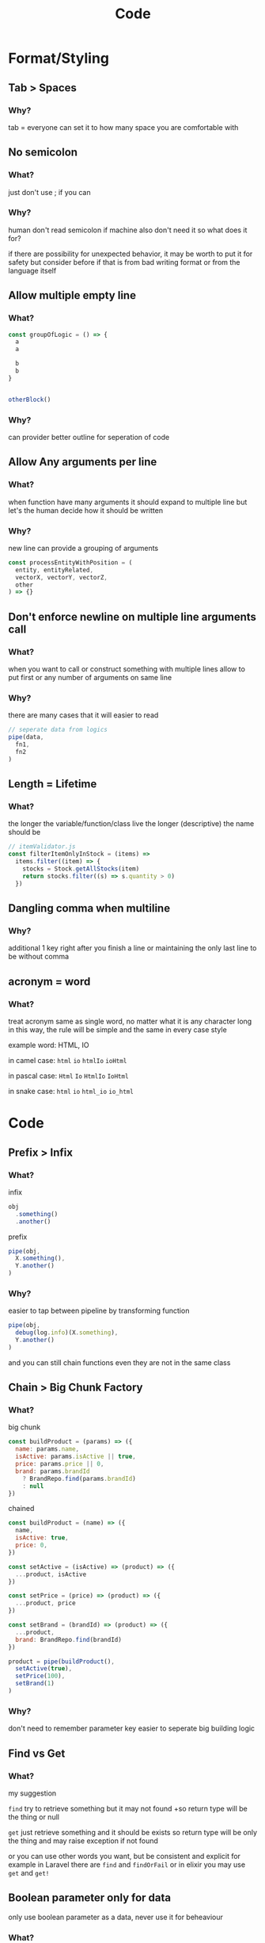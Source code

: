 #+TITLE: Code

* Format/Styling
** Tab > Spaces
*** Why?
tab = everyone can set it to how many space you are comfortable with

** No semicolon
*** What?
just don't use ; if you can

*** Why?
human don't read semicolon
if machine also don't need it so what does it for?

if there are possibility for unexpected behavior, it may be worth to put it for safety
but consider before if that is from bad writing format or from the language itself

** Allow multiple empty line
*** What?
#+begin_src js
const groupOfLogic = () => {
  a
  a

  b
  b
}


otherBlock()
#+end_src

*** Why?
can provider better outline for seperation of code

** Allow Any arguments per line
*** What?
when function have many arguments it should expand to multiple line
but let's the human decide how it should be written

*** Why?
new line can provide a grouping of arguments
  #+begin_src js
const processEntityWithPosition = (
  entity, entityRelated,
  vectorX, vectorY, vectorZ,
  other
) => {}
  #+end_src

** Don't enforce newline on multiple line arguments call
*** What?
when you want to call or construct something with multiple lines
allow to put first or any number of arguments on same line

*** Why?
there are many cases that it will easier to read

#+begin_src js
// seperate data from logics
pipe(data,
  fn1,
  fn2
)
#+end_src

** Length = Lifetime
*** What?
the longer the variable/function/class live the longer (descriptive) the name should be

#+begin_src js
// itemValidator.js
const filterItemOnlyInStock = (items) =>
  items.filter((item) => {
    stocks = Stock.getAllStocks(item)
    return stocks.filter((s) => s.quantity > 0)
  })
#+end_src

** Dangling comma when multiline
*** Why?
additional 1 key right after you finish a line
or
maintaining the only last line to be without comma

** acronym = word
*** What?
treat acronym same as single word, no matter what it is any character long
in this way, the rule will be simple and the same in every case style

example word: HTML, IO

in camel case: ~html~ ~io~ ~htmlIo~ ~ioHtml~

in pascal case: ~Html~ ~Io~ ~HtmlIo~ ~IoHtml~

in snake case: ~html~ ~io~ ~html_io~ ~io_html~

* Code
** Prefix > Infix
*** What?
infix
#+begin_src js
obj
  .something()
  .another()
#+end_src

prefix
#+begin_src js
pipe(obj,
  X.something(),
  Y.another()
)
#+end_src
*** Why?
easier to tap between pipeline by transforming function
#+begin_src js
pipe(obj,
  debug(log.info)(X.something),
  Y.another()
)
#+end_src

and you can still chain functions even they are not in the same class

** Chain > Big Chunk Factory
*** What?
big chunk
#+begin_src js
const buildProduct = (params) => ({
  name: params.name,
  isActive: params.isActive || true,
  price: params.price || 0,
  brand: params.brandId
    ? BrandRepo.find(params.brandId)
    : null
})
#+end_src

chained
#+begin_src js
const buildProduct = (name) => ({
  name,
  isActive: true,
  price: 0,
})

const setActive = (isActive) => (product) => ({
  ...product, isActive
})

const setPrice = (price) => (product) => ({
  ...product, price
})

const setBrand = (brandId) => (product) => ({
  ...product,
  brand: BrandRepo.find(brandId)
})

product = pipe(buildProduct(),
  setActive(true),
  setPrice(100),
  setBrand(1)
)
#+end_src

*** Why?
don't need to remember parameter key
easier to seperate big building logic

** Find vs Get
*** What?
my suggestion

~find~ try to retrieve something but it may not found
+so return type will be the thing or null

~get~ just retrieve something and it should be exists
so return type will be only the thing and may raise exception if not found

or you can use other words you want, but be consistent and explicit
for example in Laravel there are ~find~ and ~findOrFail~
or in elixir you may use ~get~ and ~get!~

** Boolean parameter only for data
only use boolean parameter as a data, never use it for beheaviour

*** What?
#+begin_src js
// isActive is the boolean flag for data strucure
function setActive(isActive) {
  row.isActive = isActive
}

// isHungry is the boolean flag (maybe) read from data structure
// but use to define behavior
function eatFood(isHungry) {
  if (isHungry) {
    // eat
  } else {
    // not eat
  }
}
#+end_src

*** Why?
for readability and also understandability when calling the function

for ~setActive(true)~ you can know right away that ~true~ is mean for ~active~

but for ~eatFood(true)~ it hard to know what ~true~ mean

** Data structure for data
create data structure to model the data try not to create one for config behavior

*** What?
data strucutre for data is obvious, but data structure for behavior may look like this

#+begin_src typescript
type PurchaseParam {
  isIncludeTax: boolean,
  shippingFee: number | undefined,
}

function purchase(param: PurchaseParam) {
  if (isIncludeTax) {
  }

  if (shippingFee === 'EMS') {
  }
}

const param = {
  isIncludeTax: // some specific 'Shop'
  shippingFee: // total price of 'Item[]' over something
}

purchase(param)
#+end_src

*** Why?
making this kind of structure is a sign
that you separate the decision logic and execution logic in different place

obviously the ~PurchaseParam~ isn't represent any kind of data or model
but just used do define the behavior of this specific ~purchase()~ function

you can see from example that the actual data is ~Shop~ and ~Item[]~
and it better to just use the actual data
#+begin_src typescript
function purchase(shop: Shop, items: Item[]) {
  if (shop) { // specific Shop
    // include tax
  }

  if (items) { // total price over something
    // add shipping fee
  }
}
#+end_src

** No index file
*** What?
for language like js, you can use index file to be root file of directly
so that you can write import with that directory name
#+begin_src
- module
  - index.js
  - something.js
  - else.js

// when use
import 'module'
#+end_src

but you can do this instead
#+begin_src
- module.js
- module
  - something.js
  - else.js

// when use
import 'module'
#+end_src

*** Why?
because with this you can start with just
#+begin_src
- module.js
#+end_src

and when the module grow larger you don't need any renaming and just create the directory with sub module
#+begin_src
- module.js
- module
  - something.js
  - else.js
#+end_src

* Testing
** "Fail" test first
*** Why?
if the test fail, that means it actually is executed

** Test by behaviour
*** What?
I have an article for this [[https://dev.to/arpple/writing-test-and-bdd-54p][here]]

* HTTP Api
** define base path outside child route
*** What?
when defining route, don't define prefix in subpath
#+begin_src js
// base.js
router.use(subRoute)

// subRoute.js
router.prefix('/sub')
router.get('/', controller.get)
#+end_src

instead define it in base path
#+begin_src js
// base.js
router.use('/sub', subRoute)

// subRoute.js
router.get('/', controller.get)
#+end_src

*** Why?
when you digging a code of some api
it's easier to start from top level which is base path
by defining prefix in base you can see which file you need to go next without jumping to that file firsts

and if you start from sub route, you can still guess prefix from file/module name
